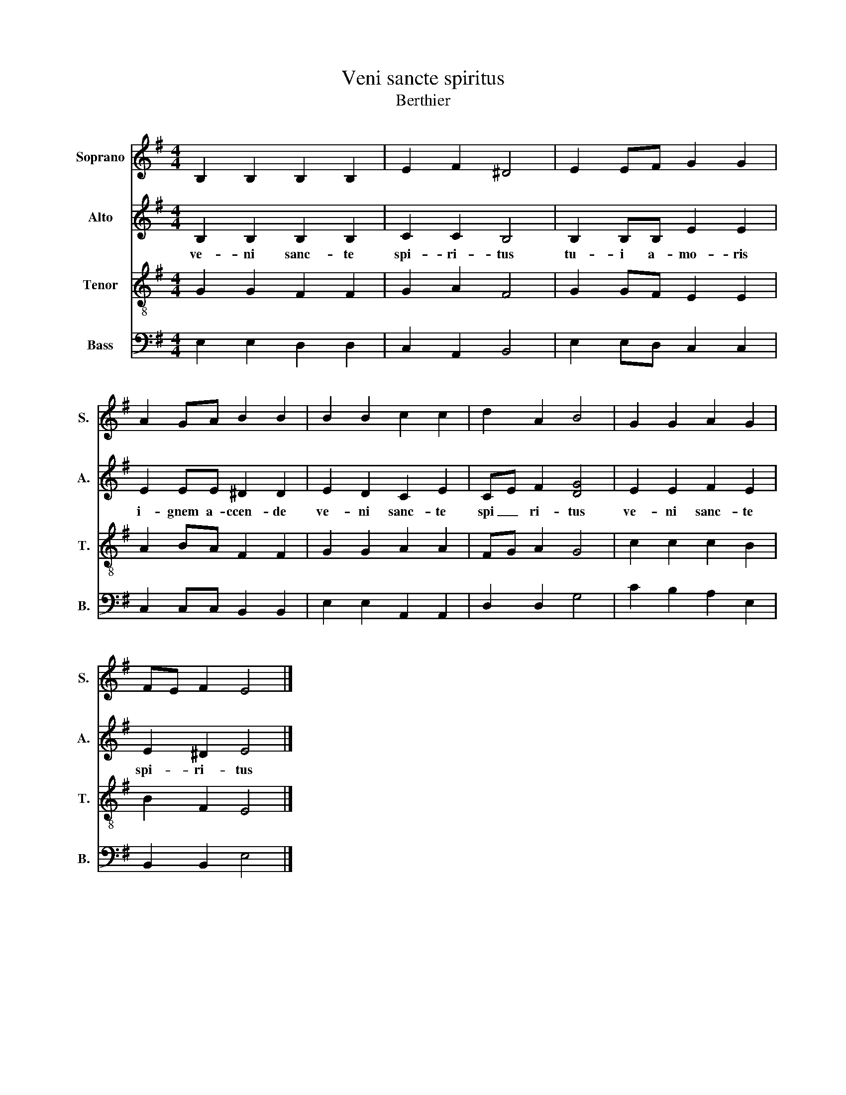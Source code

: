 X:1
T:Veni sancte spiritus
T:Berthier
%%score 1 2 3 4
L:1/8
M:4/4
K:G
V:1 treble nm="Soprano" snm="S."
V:2 treble nm="Alto" snm="A."
V:3 treble-8 nm="Tenor" snm="T."
V:4 bass nm="Bass" snm="B."
V:1
 B,2 B,2 B,2 B,2 | E2 F2 ^D4 | E2 EF G2 G2 | A2 GA B2 B2 | B2 B2 c2 c2 | d2 A2 B4 | G2 G2 A2 G2 | %7
 FE F2 E4 |] %8
V:2
 B,2 B,2 B,2 B,2 | C2 C2 B,4 | B,2 B,B, E2 E2 | E2 EE ^D2 D2 | E2 D2 C2 E2 | CE F2 [DG]4 | %6
w: ve- ni sanc- te|spi- ri- tus|tu- i a- mo- ris|i- gnem a- ccen- de|ve- ni sanc- te|spi _ ri- tus|
 E2 E2 F2 E2 | E2 ^D2 E4 |] %8
w: ve- ni sanc- te|spi- ri- tus|
V:3
 G2 G2 F2 F2 | G2 A2 F4 | G2 GF E2 E2 | A2 BA F2 F2 | G2 G2 A2 A2 | FG A2 G4 | c2 c2 c2 B2 | %7
 B2 F2 E4 |] %8
V:4
 E,2 E,2 D,2 D,2 | C,2 A,,2 B,,4 | E,2 E,D, C,2 C,2 | C,2 C,C, B,,2 B,,2 | E,2 E,2 A,,2 A,,2 | %5
 D,2 D,2 G,4 | C2 B,2 A,2 E,2 | B,,2 B,,2 E,4 |] %8

